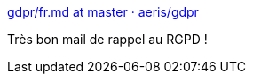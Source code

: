 :jbake-type: post
:jbake-status: published
:jbake-title: gdpr/fr.md at master · aeris/gdpr
:jbake-tags: email,loi,rgpd,_mois_nov.,_année_2019
:jbake-date: 2019-11-11
:jbake-depth: ../
:jbake-uri: shaarli/1573466805000.adoc
:jbake-source: https://nicolas-delsaux.hd.free.fr/Shaarli?searchterm=https%3A%2F%2Fgithub.com%2Faeris%2Fgdpr%2Fblob%2Fmaster%2Femail%2Ffr.md&searchtags=email+loi+rgpd+_mois_nov.+_ann%C3%A9e_2019
:jbake-style: shaarli

https://github.com/aeris/gdpr/blob/master/email/fr.md[gdpr/fr.md at master · aeris/gdpr]

Très bon mail de rappel au RGPD !
